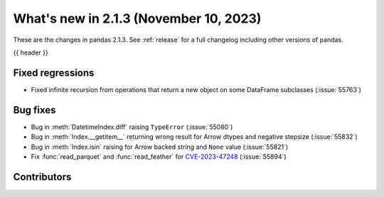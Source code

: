 .. _whatsnew_213:

What's new in 2.1.3 (November 10, 2023)
---------------------------------------

These are the changes in pandas 2.1.3. See :ref:`release` for a full changelog
including other versions of pandas.

{{ header }}

.. ---------------------------------------------------------------------------
.. _whatsnew_213.regressions:

Fixed regressions
~~~~~~~~~~~~~~~~~
- Fixed infinite recursion from operations that return a new object on some DataFrame subclasses (:issue:`55763`)

.. ---------------------------------------------------------------------------
.. _whatsnew_213.bug_fixes:

Bug fixes
~~~~~~~~~
- Bug in :meth:`DatetimeIndex.diff` raising ``TypeError`` (:issue:`55080`)
- Bug in :meth:`Index.__getitem__` returning wrong result for Arrow dtypes and negative stepsize (:issue:`55832`)
- Bug in :meth:`Index.isin` raising for Arrow backed string and ``None`` value (:issue:`55821`)
- Fix :func:`read_parquet` and :func:`read_feather` for `CVE-2023-47248 <https://www.cve.org/CVERecord?id=CVE-2023-47248>`__ (:issue:`55894`)

.. ---------------------------------------------------------------------------
.. _whatsnew_213.contributors:

Contributors
~~~~~~~~~~~~

.. contributors:: v2.1.2..v2.1.3|HEAD

